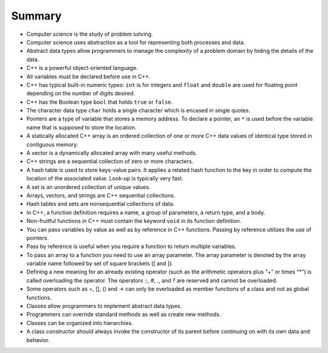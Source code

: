 ..  Copyright (C)  Brad Miller, David Ranum, and Jan Pearce
    This work is licensed under the Creative Commons Attribution-NonCommercial-ShareAlike 4.0 International License. To view a copy of this license, visit http://creativecommons.org/licenses/by-nc-sa/4.0/.


Summary
-------

-  Computer science is the study of problem solving.

-  Computer science uses abstraction as a tool for representing both
   processes and data.

-  Abstract data types allow programmers to manage the complexity of a
   problem domain by hiding the details of the data.

-  C++ is a powerful object-oriented language.

- All variables must be declared before use in C++.

- C++ has typical built-in numeric types: ``int`` is for integers and ``float`` and ``double`` are used for floating point depending on the number of digits desired.

- C++ has the Boolean type ``bool`` that holds ``true`` or ``false``.

- The character data type ``char`` holds a single character which is encased in single quotes.

- Pointers are a type of variable that stores a memory address. To declare a pointer, an  ``*`` is used before the variable name that is supposed to store the location.

-  A statically allocated C++ array is an ordered collection of one or more C++ data values of identical type stored in contiguous memory.

-  A vector is a dynamically allocated array with many useful methods.

-  C++ strings are a sequential collection of zero or more characters.

-  A hash table is used to store keys-value pairs. It applies a related hash function to the key in order to compute the location of the associated value. Look-up is typically very fast.

-  A set is an unordered collection of unique values.

-  Arrays, vectors, and strings are C++ sequential collections.

-  Hash tables and sets are nonsequential collections of data.

-  In C++, a function definition requires a name, a group of parameters, a return type, and a body.

-  Non-fruitful functions in C++ must contain the keyword ``void`` in its function definition.

-  You can pass variables by value as well as by reference in C++ functions. Passing by reference utilizes the use of pointers.

-  Pass by reference is useful when you require a function to return multiple variables.

-  To pass an array to a function you need to use an array parameter. The array parameter is denoted by the array variable name followed by set of square brackets ([ and ]).

-  Defining a new meaning for an already existing operator (such as the arithmetic operators plus “+” or times “*”) is called overloading the operator. The operators ::, #, ., and ? are reserved and cannot be overloaded.

-  Some operators such as =, [], () and -> can only be overloaded as member functions of a class and not as global functions.

-  Classes allow programmers to implement abstract data types.

-  Programmers can override standard methods as well as create new
   methods.

-  Classes can be organized into hierarchies.

-  A class constructor should always invoke the constructor of its
   parent before continuing on with its own data and behavior.
